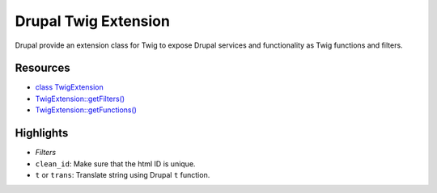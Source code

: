 Drupal Twig Extension
=====================

Drupal provide an extension class for Twig to expose Drupal services and
functionality as Twig functions and filters.

Resources
---------

-  `class
   TwigExtension <https://api.drupal.org/api/drupal/core!lib!Drupal!Core!Template!TwigExtension.php/class/TwigExtension/8>`__
-  `TwigExtension::getFilters() <https://api.drupal.org/api/drupal/core!lib!Drupal!Core!Template!TwigExtension.php/function/TwigExtension%3A%3AgetFilters/8>`__
-  `TwigExtension::getFunctions() <https://api.drupal.org/api/drupal/core!lib!Drupal!Core!Template!TwigExtension.php/function/TwigExtension%3A%3AgetFunctions/8>`__

Highlights
----------

-  *Filters*
-  ``clean_id``: Make sure that the html ID is unique.
-  ``t`` or ``trans``: Translate string using Drupal ``t`` function.

